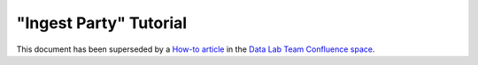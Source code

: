 =======================
"Ingest Party" Tutorial
=======================

This document has been superseded by a `How-to article`_ in the
`Data Lab Team Confluence space`_.

.. _`How-to article`: https://astrocsdc.atlassian.net/wiki/spaces/DLT/pages/67108879/Load+data+from+files+into+a+TAP+database
.. _`Data Lab Team Confluence space`: https://astrocsdc.atlassian.net/wiki/spaces/DLT/overview
